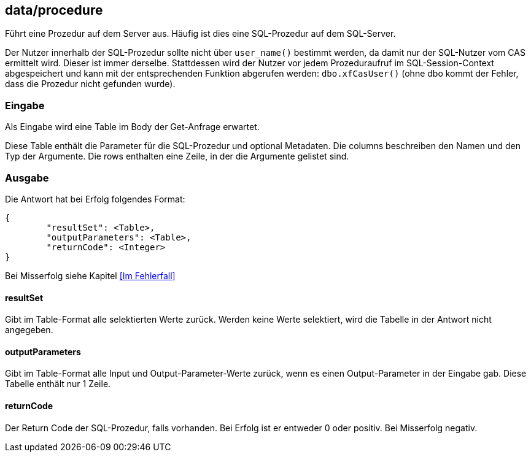 == data/procedure

Führt eine Prozedur auf dem Server aus.
Häufig ist dies eine SQL-Prozedur auf dem SQL-Server.

Der Nutzer innerhalb der SQL-Prozedur sollte nicht über `user_name()` bestimmt werden,
da damit nur der SQL-Nutzer vom CAS ermittelt wird.
Dieser ist immer derselbe.
Stattdessen wird der Nutzer vor jedem Prozeduraufruf im SQL-Session-Context abgespeichert
und kann mit der entsprechenden Funktion abgerufen werden: `dbo.xfCasUser()`
(ohne dbo kommt der Fehler, dass die Prozedur nicht gefunden wurde).

=== Eingabe

Als Eingabe wird eine Table im Body der Get-Anfrage erwartet.

Diese Table enthält die Parameter für die SQL-Prozedur und optional Metadaten.
Die columns beschreiben den Namen und den Typ der Argumente.
Die rows enthalten eine Zeile, in der die Argumente gelistet sind.

=== Ausgabe

Die Antwort hat bei Erfolg folgendes Format:

[source,json]
--------
{
	"resultSet": <Table>,
	"outputParameters": <Table>,
	"returnCode": <Integer>
}
--------

Bei Misserfolg siehe Kapitel <<Im Fehlerfall>>

==== resultSet

Gibt im Table-Format alle selektierten Werte zurück.
Werden keine Werte selektiert, wird die Tabelle in der Antwort nicht angegeben.

==== outputParameters

Gibt im Table-Format alle Input und Output-Parameter-Werte zurück, wenn es einen Output-Parameter in der Eingabe gab.
Diese Tabelle enthält nur 1 Zeile.

==== returnCode

Der Return Code der SQL-Prozedur, falls vorhanden.
Bei Erfolg ist er entweder 0 oder positiv. Bei Misserfolg negativ.